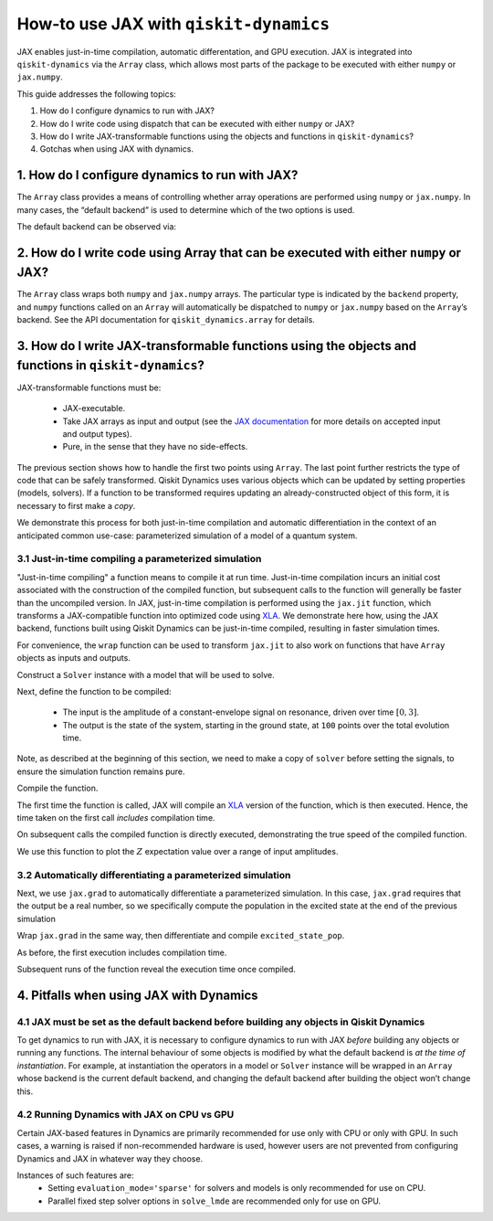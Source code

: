.. _how-to use jax:

How-to use JAX with ``qiskit-dynamics``
=======================================

JAX enables just-in-time compilation, automatic differentation, and GPU
execution. JAX is integrated into ``qiskit-dynamics`` via the
``Array`` class, which allows most parts of the package to be
executed with either ``numpy`` or ``jax.numpy``.

This guide addresses the following topics:

1. How do I configure dynamics to run with JAX?
2. How do I write code using dispatch that can be executed with either
   ``numpy`` or JAX?
3. How do I write JAX-transformable functions using the objects and
   functions in ``qiskit-dynamics``?
4. Gotchas when using JAX with dynamics.

1. How do I configure dynamics to run with JAX?
-----------------------------------------------

The ``Array`` class provides a means of controlling whether array
operations are performed using ``numpy`` or ``jax.numpy``. In many
cases, the “default backend” is used to determine which of the two
options is used.

.. jupyter-execute::

    # configure jax to use 64 bit mode
    import jax
    jax.config.update("jax_enable_x64", True)

    # tell JAX we are using CPU
    jax.config.update('jax_platform_name', 'cpu')

    # import Array and set default backend
    from qiskit_dynamics.array import Array
    Array.set_default_backend('jax')

The default backend can be observed via:

.. jupyter-execute::

    Array.default_backend()


2. How do I write code using Array that can be executed with either ``numpy`` or JAX?
-------------------------------------------------------------------------------------

The ``Array`` class wraps both ``numpy`` and ``jax.numpy``
arrays. The particular type is indicated by the ``backend`` property,
and ``numpy`` functions called on an ``Array`` will automatically be
dispatched to ``numpy`` or ``jax.numpy`` based on the ``Array``\ ’s
backend. See the API documentation for ``qiskit_dynamics.array`` for
details.

3. How do I write JAX-transformable functions using the objects and functions in ``qiskit-dynamics``?
-----------------------------------------------------------------------------------------------------

JAX-transformable functions must be:

  - JAX-executable.
  - Take JAX arrays as input and output (see the
    `JAX documentation <https://jax.readthedocs.io/en/latest/>`__
    for more details on accepted input and output types).
  - Pure, in the sense that they have no side-effects.

The previous section shows how to handle the first two points using
``Array``. The last point further restricts the type of
code that can be safely transformed. Qiskit Dynamics uses various objects which
can be updated by setting properties (models, solvers). If a function to
be transformed requires updating an already-constructed object of this
form, it is necessary to first make a *copy*.

We demonstrate this process for both just-in-time compilation and
automatic differentiation in the context of an anticipated common
use-case: parameterized simulation of a model of a quantum system.

3.1 Just-in-time compiling a parameterized simulation
~~~~~~~~~~~~~~~~~~~~~~~~~~~~~~~~~~~~~~~~~~~~~~~~~~~~~

"Just-in-time compiling" a function means to compile it at run time. Just-in-time compilation
incurs an initial cost associated with the construction of the compiled function,
but subsequent calls to the function will generally be faster than the uncompiled version.
In JAX, just-in-time compilation is performed using the ``jax.jit`` function,
which transforms a JAX-compatible function into optimized code using
`XLA <https://www.tensorflow.org/xla>`__. We demonstrate here how, using the JAX backend,
functions built using Qiskit Dynamics can be
just-in-time compiled, resulting in faster simulation times.

For convenience, the ``wrap`` function can be used to transform
``jax.jit`` to also work on functions that have ``Array`` objects as
inputs and outputs.

.. jupyter-execute::
    
    from qiskit_dynamics.array import wrap

    jit = wrap(jax.jit, decorator=True)

Construct a ``Solver`` instance with a model that will be used to solve.

.. jupyter-execute::

    import numpy as np
    from qiskit.quantum_info import Operator
    from qiskit_dynamics import Solver, Signal
    from qiskit_dynamics.array import Array

    r = 0.5
    w = 1.
    X = Operator.from_label('X')
    Z = Operator.from_label('Z')

    static_hamiltonian = 2 * np.pi * w * Z/2
    hamiltonian_operators = [2 * np.pi * r * X/2]

    solver = Solver(
        static_hamiltonian=static_hamiltonian,
        hamiltonian_operators=hamiltonian_operators,
        rotating_frame=static_hamiltonian
    )


Next, define the function to be compiled:

  - The input is the amplitude of a constant-envelope signal on resonance, driven over time
    :math:`[0, 3]`.
  - The output is the state of the system, starting in the ground state, at
    ``100`` points over the total evolution time.

Note, as described at the beginning of this section, we need to make a copy of ``solver``
before setting the signals, to ensure the simulation function remains pure.

.. jupyter-execute::

    def sim_function(amp):

        # define a constant signal
        amp = Array(amp)
        signals = [Signal(amp, carrier_freq=w)]

        # make copy and set signals
        solver_copy = solver.copy()
        solver.signals = signals

        # simulate and return results
        # setting user_frame tells solve that states should be specified and returned in the frame
        # of the drift
        results = solver_copy.solve(
            t_span=[0, 3.],
            t_eval=np.linspace(0, 3., 100),
            y0=np.array([0., 1.], dtype=complex),
            method='jax_odeint'
        )

        return results.y

Compile the function.

.. jupyter-execute::

    fast_sim = jit(sim_function)

The first time the function is called, JAX will compile an
`XLA <https://www.tensorflow.org/xla>`__ version of the function, which is then executed.
Hence, the time taken on the first call *includes* compilation time.

.. jupyter-execute::

    %time ys = fast_sim(1.).block_until_ready()


On subsequent calls the compiled function is directly executed,
demonstrating the true speed of the compiled function.

.. jupyter-execute::

    %timeit fast_sim(1.).block_until_ready()


We use this function to plot the :math:`Z` expectation value over a
range of input amplitudes.

.. jupyter-execute::

    import matplotlib.pyplot as plt

    for amp in np.linspace(0, 1, 10):
        ys = fast_sim(amp)
        plt.plot(np.linspace(0, 3., 100), np.real(np.abs(ys[:, 0])**2-np.abs(ys[:, 1])**2))


3.2 Automatically differentiating a parameterized simulation
~~~~~~~~~~~~~~~~~~~~~~~~~~~~~~~~~~~~~~~~~~~~~~~~~~~~~~~~~~~~

Next, we use ``jax.grad`` to automatically differentiate a parameterized
simulation. In this case, ``jax.grad`` requires that the output be a
real number, so we specifically compute the population in the excited
state at the end of the previous simulation

.. jupyter-execute::

    def excited_state_pop(amp):
        yf = sim_function(amp)[-1]
        return np.abs(Array(yf[0]))**2

Wrap ``jax.grad`` in the same way, then differentiate and compile
``excited_state_pop``.

.. jupyter-execute::

    grad = wrap(jax.grad, decorator=True)

    excited_pop_grad = jit(grad(excited_state_pop))

As before, the first execution includes compilation time.

.. jupyter-execute::

    %time excited_pop_grad(1.).block_until_ready()


Subsequent runs of the function reveal the execution time once compiled.

.. jupyter-execute::

    %timeit excited_pop_grad(1.).block_until_ready()


4. Pitfalls when using JAX with Dynamics
----------------------------------------

4.1 JAX must be set as the default backend before building any objects in Qiskit Dynamics
~~~~~~~~~~~~~~~~~~~~~~~~~~~~~~~~~~~~~~~~~~~~~~~~~~~~~~~~~~~~~~~~~~~~~~~~~~~~~~~~~~~~~~~~~

To get dynamics to run with JAX, it is necessary to configure dynamics
to run with JAX *before* building any objects or running any functions.
The internal behaviour of some objects is modified by what the default
backend is *at the time of instantiation*. For example, at instantiation
the operators in a model or ``Solver`` instance will be wrapped in an
``Array`` whose backend is the current default backend, and changing the
default backend after building the object won’t change this.

4.2 Running Dynamics with JAX on CPU vs GPU
~~~~~~~~~~~~~~~~~~~~~~~~~~~~~~~~~~~~~~~~~~~

Certain JAX-based features in Dynamics are primarily recommended for use only with CPU
or only with GPU. In such cases, a warning is raised if non-recommended hardware is used,
however users are not prevented from configuring Dynamics and JAX in whatever way they choose.

Instances of such features are:
  * Setting ``evaluation_mode='sparse'`` for solvers and models is only recommended for use on CPU.
  * Parallel fixed step solver options in ``solve_lmde`` are recommended only for use on GPU.
